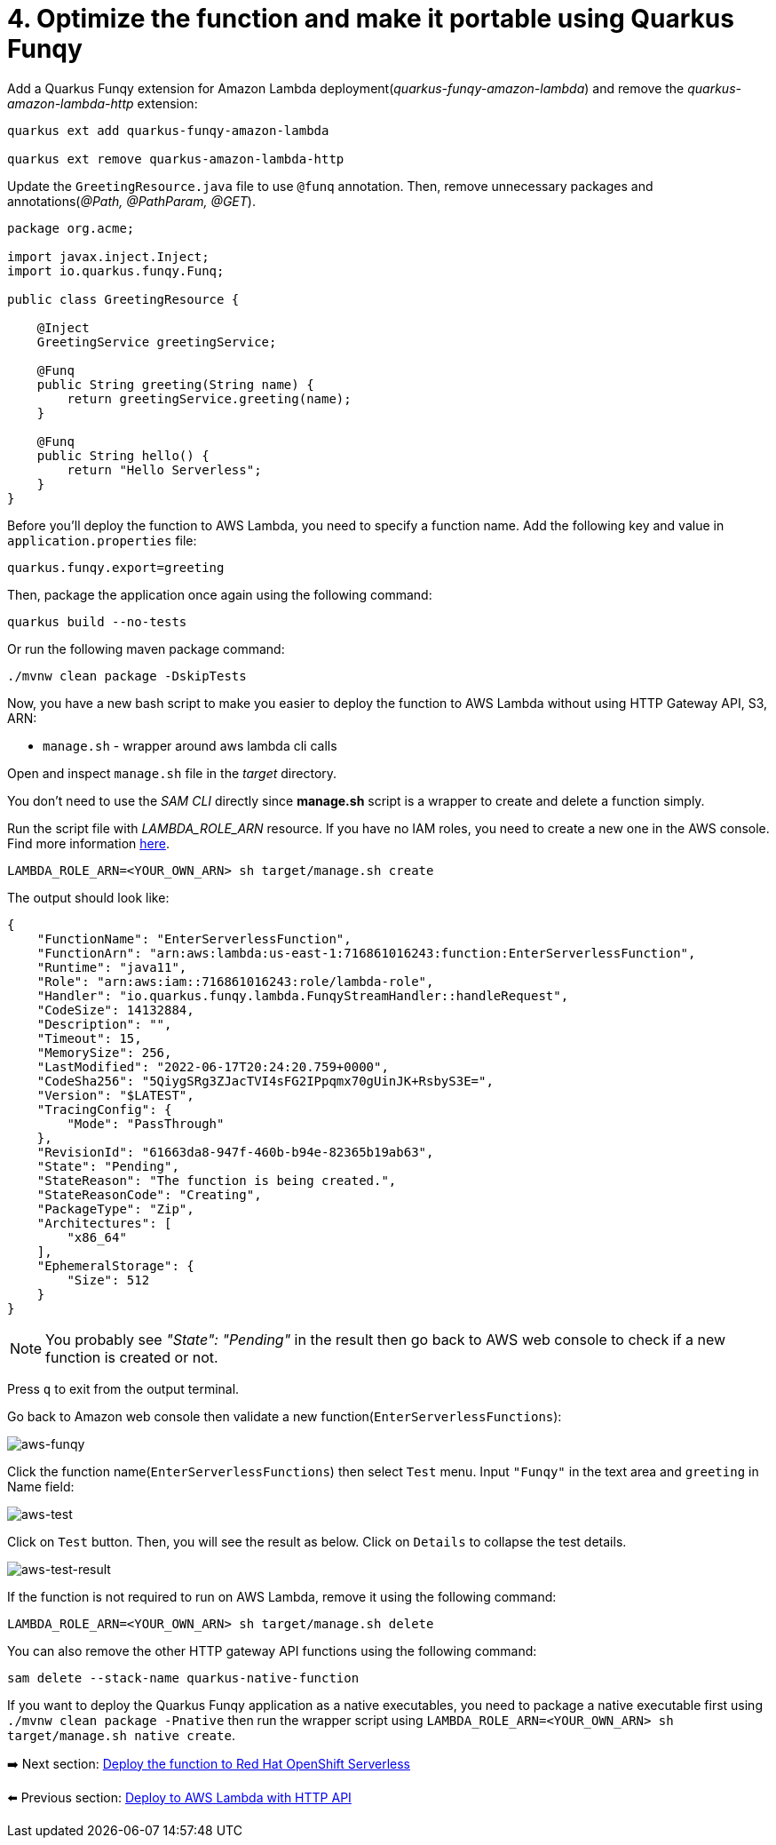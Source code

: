= 4. Optimize the function and make it portable using Quarkus Funqy

Add a Quarkus Funqy extension for Amazon Lambda deployment(_quarkus-funqy-amazon-lambda_) and remove the _quarkus-amazon-lambda-http_ extension:

[source,sh]
----
quarkus ext add quarkus-funqy-amazon-lambda

quarkus ext remove quarkus-amazon-lambda-http
----

Update the `GreetingResource.java` file to use `@funq` annotation. Then, remove unnecessary packages and annotations(_@Path, @PathParam, @GET_).

[source,java]
----
package org.acme;

import javax.inject.Inject;
import io.quarkus.funqy.Funq;

public class GreetingResource {

    @Inject
    GreetingService greetingService;

    @Funq
    public String greeting(String name) {
        return greetingService.greeting(name);
    }

    @Funq
    public String hello() {
        return "Hello Serverless";
    }
}
----

Before you'll deploy the function to AWS Lambda, you need to specify a function name. Add the following key and value in `application.properties` file:

[source,yaml]
----
quarkus.funqy.export=greeting
----

Then, package the application once again using the following command:

[source,sh]
----
quarkus build --no-tests
----

Or run the following maven package command:

[source,sh]
----
./mvnw clean package -DskipTests
----

Now, you have a new bash script to make you easier to deploy the function to AWS Lambda without using HTTP Gateway API, S3, ARN:

* `manage.sh` - wrapper around aws lambda cli calls

Open and inspect `manage.sh` file in the _target_ directory.

You don't need to use the _SAM CLI_ directly since *manage.sh* script is a wrapper to create and delete a function simply.

Run the script file with _LAMBDA_ROLE_ARN_ resource. If you have no IAM roles, you need to create a new one in the AWS console. Find more information https://docs.aws.amazon.com/IAM/latest/UserGuide/id_roles_create.html[here^].

[source,sh]
----
LAMBDA_ROLE_ARN=<YOUR_OWN_ARN> sh target/manage.sh create
----

The output should look like:

[source,sh]
----
{
    "FunctionName": "EnterServerlessFunction",
    "FunctionArn": "arn:aws:lambda:us-east-1:716861016243:function:EnterServerlessFunction",
    "Runtime": "java11",
    "Role": "arn:aws:iam::716861016243:role/lambda-role",
    "Handler": "io.quarkus.funqy.lambda.FunqyStreamHandler::handleRequest",
    "CodeSize": 14132884,
    "Description": "",
    "Timeout": 15,
    "MemorySize": 256,
    "LastModified": "2022-06-17T20:24:20.759+0000",
    "CodeSha256": "5QiygSRg3ZJacTVI4sFG2IPpqmx70gUinJK+RsbyS3E=",
    "Version": "$LATEST",
    "TracingConfig": {
        "Mode": "PassThrough"
    },
    "RevisionId": "61663da8-947f-460b-b94e-82365b19ab63",
    "State": "Pending",
    "StateReason": "The function is being created.",
    "StateReasonCode": "Creating",
    "PackageType": "Zip",
    "Architectures": [
        "x86_64"
    ],
    "EphemeralStorage": {
        "Size": 512
    }
}
----

[NOTE]
====
You probably see _"State": "Pending"_ in the result then go back to AWS web console to check if a new function is created or not.
====

Press `q` to exit from the output terminal.

Go back to Amazon web console then validate a new function(`EnterServerlessFunctions`):

image::../images/aws-funqy.png[aws-funqy]

Click the function name(`EnterServerlessFunctions`) then select `Test` menu. Input `"Funqy"` in the text area and `greeting` in Name field:

image::../images/aws-test.png[aws-test]

Click on `Test` button. Then, you will see the result as below. Click on `Details` to collapse the test details. 

image::../images/aws-test-result.png[aws-test-result]

If the function is not required to run on AWS Lambda, remove it using the following command:

[source,sh]
----
LAMBDA_ROLE_ARN=<YOUR_OWN_ARN> sh target/manage.sh delete
----

You can also remove the other HTTP gateway API functions using the following command:

[source,sh]
----
sam delete --stack-name quarkus-native-function
----

If you want to deploy the Quarkus Funqy application as a native executables, you need to package a native executable first using `./mvnw clean package -Pnative` then run the wrapper script using `LAMBDA_ROLE_ARN=<YOUR_OWN_ARN> sh target/manage.sh native create`.

➡️ Next section: link:./5-deploy-quarkus-functions.adoc[Deploy the function to Red Hat OpenShift Serverless]

⬅️ Previous section: link:./3-deploy-aws-lambda.adoc[Deploy to AWS Lambda with HTTP API]